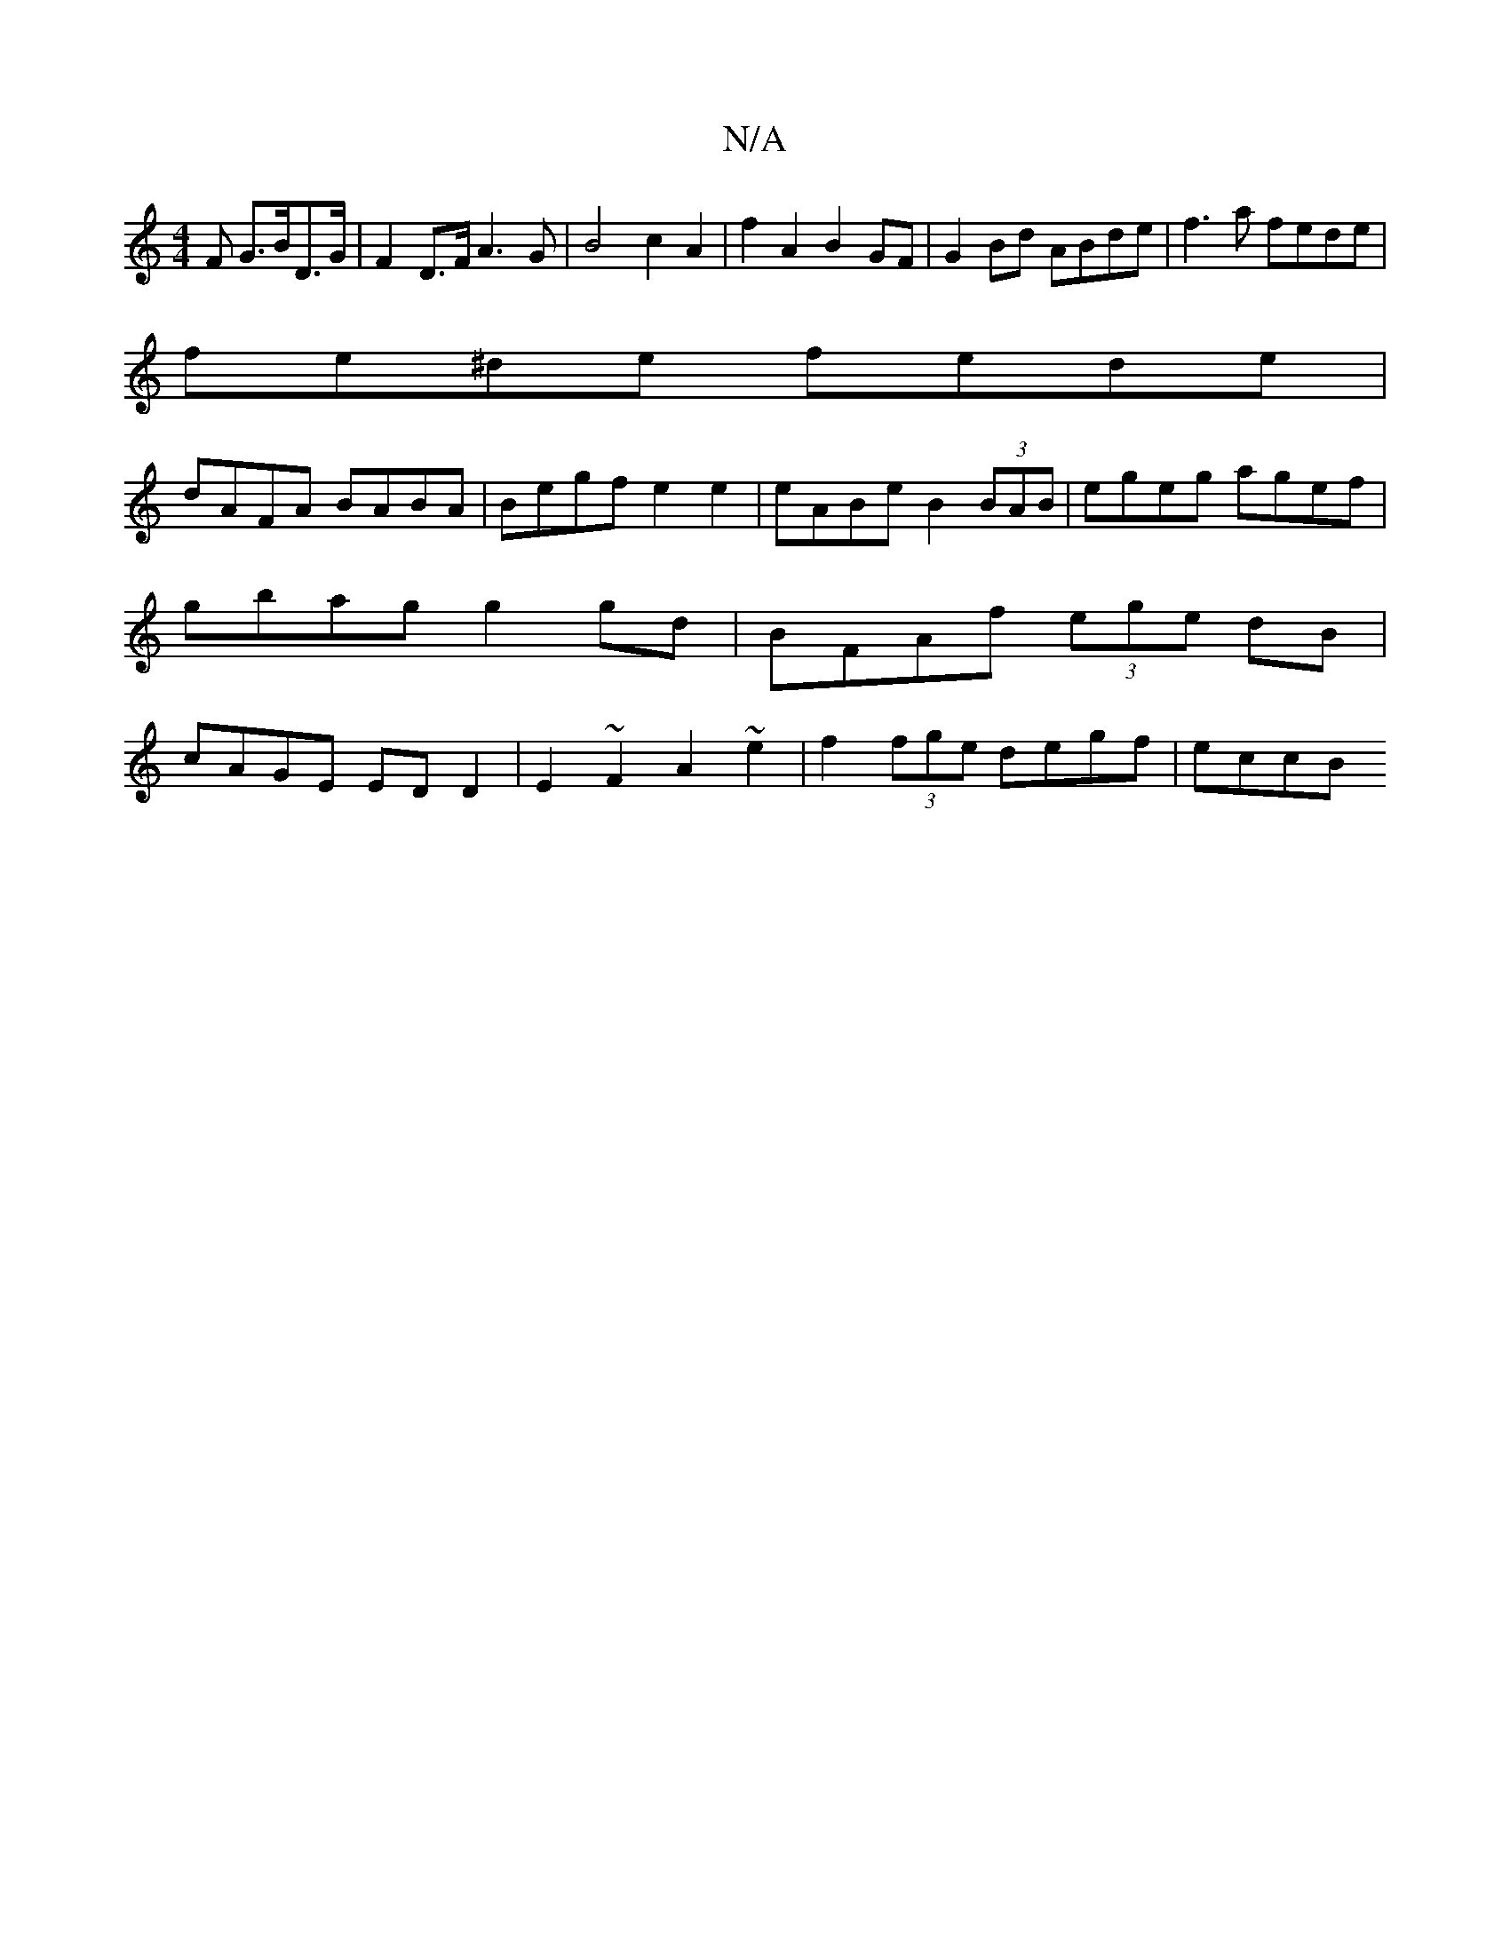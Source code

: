 X:1
T:N/A
M:4/4
R:N/A
K:Cmajor
F G>BD>G | F2 D>F A2>G2 | B4 c2 A2 | f2 A2 B2 GF | G2 Bd ABde | f3a fede|
fe^de fede|
dAFA BABA |  Begf e2 e2 | eABe B2 (3BAB|egeg agef|gbag g2gd|BFAf (3ege dB|cAGE EDD2|E2~F2 A2~e2|f2 (3fge degf|eccB